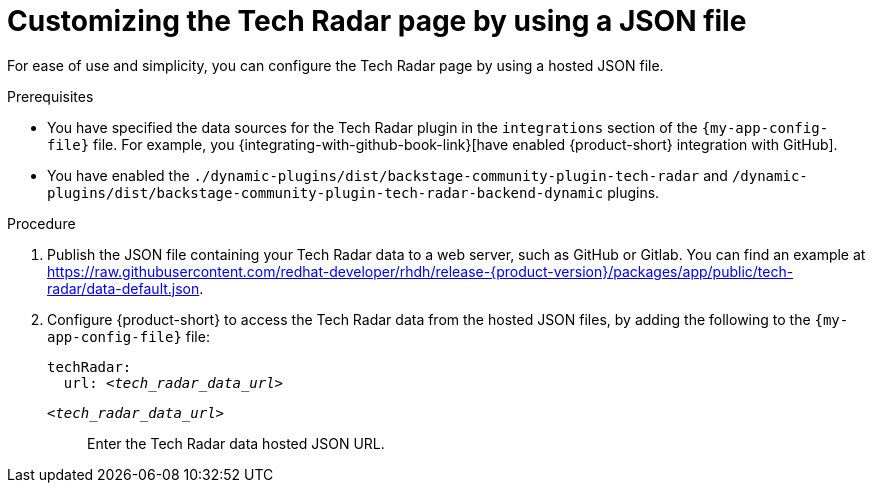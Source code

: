 [id='proc-customizing-the-tech-radar-page-by-using-a-json-file_{context}']
= Customizing the Tech Radar page by using a JSON file

For ease of use and simplicity, you can configure the Tech Radar page by using a hosted JSON file.

.Prerequisites

* You have specified the data sources for the Tech Radar plugin in the `integrations` section of the `{my-app-config-file}` file.
For example, you {integrating-with-github-book-link}[have enabled {product-short} integration with GitHub].

* You have enabled the `./dynamic-plugins/dist/backstage-community-plugin-tech-radar` and `/dynamic-plugins/dist/backstage-community-plugin-tech-radar-backend-dynamic` plugins.

.Procedure

. Publish the JSON file containing your Tech Radar data to a web server, such as GitHub or Gitlab. You can find an example at link:https://raw.githubusercontent.com/redhat-developer/rhdh/release-{product-version}/packages/app/public/tech-radar/data-default.json[].

. Configure {product-short} to access the Tech Radar data from the hosted JSON files, by adding the following to the `{my-app-config-file}` file:
+
[source,yaml,subs='+quotes']
----
techRadar:
  url: _<tech_radar_data_url>_
----

`_<tech_radar_data_url>_`:: Enter the Tech Radar data hosted JSON URL.
